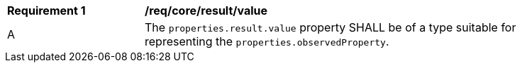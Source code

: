 [[req_core_result_value]]

[width="90%",cols="2,6a"]
|===
^|*Requirement {counter:req-id}* |*/req/core/result/value*
^|A |The ``properties.result.value`` property SHALL be of a type suitable for representing the ``properties.observedProperty``.
|===

